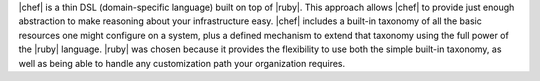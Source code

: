 .. The contents of this file may be included in multiple topics (using the includes directive).
.. The contents of this file should be modified in a way that preserves its ability to appear in multiple topics.


|chef| is a thin DSL (domain-specific language) built on top of |ruby|. This approach allows |chef| to provide just enough abstraction to make reasoning about your infrastructure easy. |chef| includes a built-in taxonomy of all the basic resources one might configure on a system, plus a defined mechanism to extend that taxonomy using the full power of the |ruby| language. |ruby| was chosen because it provides the flexibility to use both the simple built-in taxonomy, as well as being able to handle any customization path your organization requires. 
